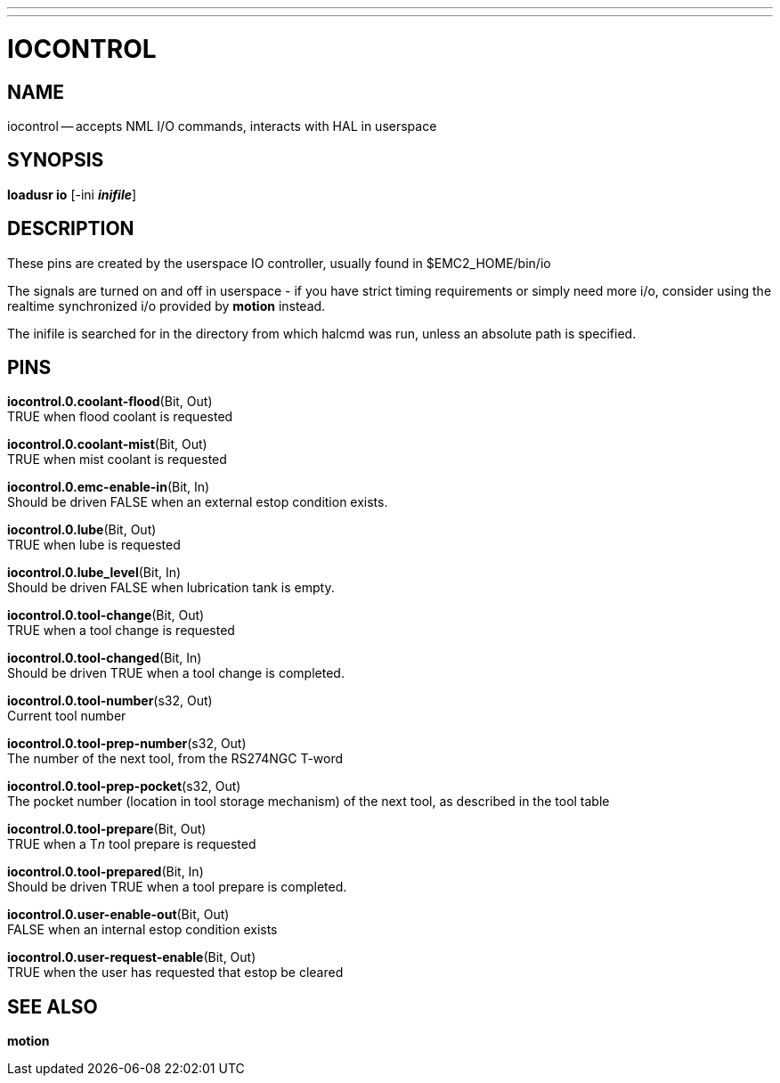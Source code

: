 ---
---
:skip-front-matter:

= IOCONTROL
:manmanual: HAL Components
:mansource: ../man/man1/iocontrol.asciidoc
:man version : 




== NAME
iocontrol -- accepts NML I/O commands, interacts with HAL in userspace



== SYNOPSIS
**loadusr io** [-ini **__inifile__**]




== DESCRIPTION
These pins are created by the userspace IO controller, usually found in $EMC2_HOME/bin/io

The signals are turned on and off in userspace - if you have strict timing requirements or simply need more i/o, consider using the realtime synchronized i/o provided by **motion** instead.

The inifile is searched for in the directory from which halcmd was run, unless an absolute path is specified.

== PINS

**iocontrol.0.coolant-flood**(Bit, Out) +
TRUE when flood coolant is requested

**iocontrol.0.coolant-mist**(Bit, Out) +
TRUE when mist coolant is requested

**iocontrol.0.emc-enable-in**(Bit, In) +
Should be driven FALSE when an external estop condition exists.

**iocontrol.0.lube**(Bit, Out) +
TRUE when lube is requested

**iocontrol.0.lube_level**(Bit, In) +
Should be driven FALSE when lubrication tank is empty.

**iocontrol.0.tool-change**(Bit, Out) +
TRUE when a tool change is requested

**iocontrol.0.tool-changed**(Bit, In) +
Should be driven TRUE when a tool change is completed.

**iocontrol.0.tool-number**(s32, Out) +
Current tool number

**iocontrol.0.tool-prep-number**(s32, Out) +
The number of the next tool, from the RS274NGC T-word

**iocontrol.0.tool-prep-pocket**(s32, Out) +
The pocket number (location in tool storage mechanism) of the next tool, as described in the tool table

**iocontrol.0.tool-prepare**(Bit, Out) +
TRUE when a T__n__ tool prepare is requested

**iocontrol.0.tool-prepared**(Bit, In) +
Should be driven TRUE when a tool prepare is completed.

**iocontrol.0.user-enable-out**(Bit, Out) +
FALSE when an internal estop condition exists

**iocontrol.0.user-request-enable**(Bit, Out) +
TRUE when the user has requested that estop be cleared


== SEE ALSO
**motion**

